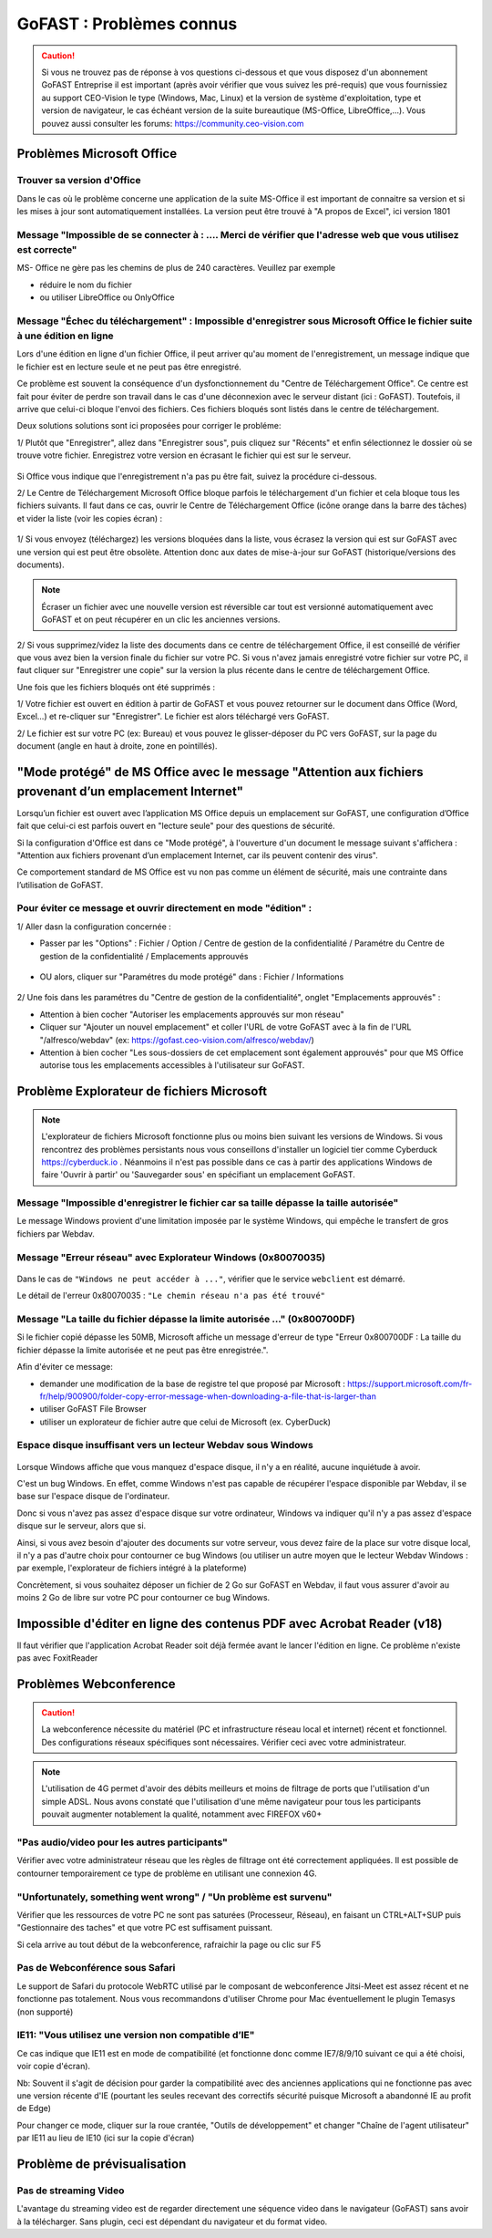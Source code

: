 ===========================
GoFAST : Problèmes connus 
===========================

 
.. CAUTION:: Si vous ne trouvez pas de réponse à vos questions ci-dessous et que vous disposez d'un abonnement GoFAST Entreprise il est important (après avoir vérifier que vous suivez les pré-requis) que vous fournissiez au support CEO-Vision le type (Windows, Mac, Linux) et la version de système d'exploitation, type et version de navigateur, le cas échéant version de la suite bureautique (MS-Office, LibreOffice,...). Vous pouvez aussi consulter les forums: https://community.ceo-vision.com

Problèmes Microsoft Office
================
Trouver sa version d'Office
------------------------
Dans le cas où le problème concerne une application de la suite MS-Office il est important de connaitre sa version et si les mises à jour sont automatiquement installées. La version peut être trouvé à "A propos de Excel", ici version 1801

.. figure:: media-guide/trouver-version-excel.png

Message "Impossible de se connecter à : ....  Merci de vérifier que l'adresse web que vous utilisez est correcte" 
------------------------
MS- Office ne gère pas les chemins de plus de 240 caractères. Veuillez par exemple 

- réduire le nom du fichier
- ou utiliser LibreOffice ou OnlyOffice

Message "Échec du téléchargement" : Impossible d'enregistrer sous Microsoft Office le fichier suite à une édition en ligne 
------------------------

Lors d'une édition en ligne d'un fichier Office, il peut arriver qu'au moment de l'enregistrement, un message indique que le fichier est en lecture seule et ne peut pas être enregistré. 

Ce problème est souvent la conséquence d'un dysfonctionnement du "Centre de Téléchargement Office". Ce centre est fait pour éviter de perdre son travail dans le cas d'une déconnexion avec le serveur distant (ici : GoFAST). Toutefois, il arrive que celui-ci bloque l'envoi des fichiers. Ces fichiers bloqués sont listés dans le centre de téléchargement.

Deux solutions solutions sont ici proposées pour corriger le probléme:

1/ Plutôt que "Enregistrer", allez dans "Enregistrer sous", puis cliquez sur "Récents" et enfin sélectionnez le dossier où se trouve votre fichier. Enregistrez votre version en écrasant le fichier qui est sur le serveur. 

.. figure:: media-guide/MS_1.png
   :alt:

Si Office vous indique que l'enregistrement n'a pas pu être fait, suivez la procédure ci-dessous. 

2/ Le Centre de Téléchargement Microsoft Office bloque parfois le téléchargement d'un fichier et cela bloque tous les fichiers suivants. Il faut dans ce cas, ouvrir le Centre de Téléchargement Office (icône orange dans la barre des tâches) et vider la liste (voir les copies écran) : 

.. figure:: media-guide/Echec-de-telechargement.png
   :alt:

.. figure:: media-guide/MS_2.png
   :alt:

.. figure:: media-guide/MS_3.png
   :alt:

1/ Si vous envoyez (téléchargez) les versions bloquées dans la liste, vous écrasez la version qui est sur GoFAST avec une version qui est peut être obsolète. Attention donc aux dates de mise-à-jour sur GoFAST (historique/versions des documents). 

.. NOTE:: Écraser un fichier avec une nouvelle version est réversible car tout est versionné automatiquement avec GoFAST et on peut récupérer en un clic les anciennes versions.

2/ Si vous supprimez/videz la liste des documents dans ce centre de téléchargement Office, il est conseillé de vérifier que vous avez bien la version finale du fichier sur votre PC. Si vous n'avez jamais enregistré votre fichier sur votre PC, il faut cliquer sur "Enregistrer une copie" sur la version la plus récente dans le centre de téléchargement Office. 

Une fois que les fichiers bloqués ont été supprimés :

1/ Votre fichier est ouvert en édition à partir de GoFAST et vous pouvez retourner sur le document dans Office (Word, Excel...) et re-cliquer sur "Enregistrer". Le fichier est alors téléchargé vers GoFAST. 

2/ Le fichier est sur votre PC (ex: Bureau) et vous pouvez le glisser-déposer du PC vers GoFAST, sur la page du document (angle en haut à droite, zone en pointillés).

"Mode protégé" de MS Office avec le message "Attention aux fichiers provenant d’un emplacement Internet"
========================================================================================================
Lorsqu’un fichier est ouvert avec l’application MS Office depuis un emplacement sur GoFAST, une configuration d’Office fait que celui-ci est parfois ouvert en "lecture seule" pour des questions de sécurité. 

Si la configuration d'Office est dans ce "Mode protégé", à l'ouverture d'un document le message suivant s'affichera : "Attention aux fichiers provenant d’un emplacement Internet, car ils peuvent contenir des virus". 

Ce comportement standard de MS Office est vu non pas comme un élément de sécurité, mais une contrainte dans l’utilisation de GoFAST. 

Pour éviter ce message et ouvrir directement en mode "édition" : 
----------------------------------------------------------------
1/ Aller dasn la configuration concernée : 

- Passer par les "Options" : Fichier / Option / Centre de gestion de la confidentialité / Paramétre du Centre de gestion de la confidentialité / Emplacements approuvés 

.. figure:: media-guide/Capture_MS Office_aller dans menu Options.PNG
    :scale: 75%
    :align: center
    :alt: Capture_MS Office_aller dans menu Options.PNG

- OU alors, cliquer sur "Paramétres du mode protégé" dans : Fichier / Informations

.. figure:: media-guide/Capture_MS Office_mode protégé activé.PNG
    :scale: 75%
    :align: center
    :alt: Capture_MS Office_mode protégé activé.PNG

2/ Une fois dans les paramétres du "Centre de gestion de la confidentialité", onglet "Emplacements approuvés" :

- Attention à bien cocher "Autoriser les emplacements approuvés sur mon réseau"

- Cliquer sur "Ajouter un nouvel emplacement" et coller l'URL de votre GoFAST avec à la fin de l'URL "/alfresco/webdav" (ex: https://gofast.ceo-vision.com/alfresco/webdav/)

- Attention à bien cocher "Les sous-dossiers de cet emplacement sont également approuvés" pour que MS Office autorise tous les emplacements accessibles à l'utilisateur sur GoFAST.

.. figure:: media-guide/Capture_MS_Ouvrir le centre de gestion de la confidentialité.png
    :scale: 75%
    :align: center
    :alt: Capture_MS_Ouvrir le centre de gestion de la confidentialité.png

Problème Explorateur de fichiers Microsoft
===================
.. NOTE:: L'explorateur de fichiers Microsoft fonctionne plus ou moins bien suivant les versions de Windows. Si vous rencontrez des problèmes persistants nous vous conseillons d'installer un logiciel tier comme Cyberduck https://cyberduck.io . Néanmoins il n'est pas possible dans ce cas à partir des applications Windows de faire 'Ouvrir à partir' ou 'Sauvegarder sous' en spécifiant un emplacement GoFAST.

Message "Impossible d'enregistrer le fichier car sa taille dépasse la taille autorisée"
-----------------------
Le message Windows provient d'une limitation imposée par le système Windows, qui empêche le transfert de gros fichiers par Webdav.

Message "Erreur réseau" avec Explorateur Windows (0x80070035)
------------------------

.. figure:: media-guide/erreur-réseau-webdav.png
   :alt:

Dans le cas de ``"Windows ne peut accéder à ..."``, vérifier que le service ``webclient`` est démarré.

Le détail de l'erreur 0x80070035 : ``"Le chemin réseau n'a pas été trouvé"``

Message "La taille du fichier dépasse la limite autorisée ..." (0x800700DF)
-----------------------

Si le fichier copié dépasse les 50MB, Microsoft affiche un message d'erreur de type "Erreur 0x800700DF : La taille du fichier dépasse la limite autorisée et ne peut pas être enregistrée.".

Afin d'éviter ce message:

- demander une modification de la base de registre tel que proposé par Microsoft : https://support.microsoft.com/fr-fr/help/900900/folder-copy-error-message-when-downloading-a-file-that-is-larger-than
- utiliser GoFAST File Browser
- utiliser un explorateur de fichier autre que celui de Microsoft (ex. CyberDuck)

Espace disque insuffisant vers un lecteur Webdav sous Windows
-----------------------

.. figure:: media-guide/espace-disque-windows.png   
   :alt:

Lorsque Windows affiche que vous manquez d'espace disque, il n'y a en réalité, aucune inquiétude à avoir.

C'est un bug Windows. En effet, comme Windows n'est pas capable de récupérer l'espace disponible par Webdav, il se base sur l'espace disque de l'ordinateur.

Donc si vous n'avez pas assez d'espace disque sur votre ordinateur, Windows va indiquer qu'il n'y a pas assez d'espace disque sur le serveur, alors que si.

Ainsi, si vous avez besoin d'ajouter des documents sur votre serveur, vous devez faire de la place sur votre disque local, il n'y a pas d'autre choix pour contourner ce bug Windows (ou utiliser un autre moyen que le lecteur Webdav Windows : par exemple, l'explorateur de fichiers intégré à la plateforme)

Concrètement, si vous souhaitez déposer un fichier de 2 Go sur GoFAST en Webdav, il faut vous assurer d'avoir au moins 2 Go de libre sur votre PC pour contourner ce bug Windows.


Impossible d'éditer en ligne des contenus PDF avec Acrobat Reader (v18)
===========================
Il faut vérifier que l'application Acrobat Reader soit déjà fermée avant le lancer l'édition en ligne. Ce problème n'existe pas avec FoxitReader

Problèmes Webconference
=============

.. CAUTION:: La webconference nécessite du matériel (PC et infrastructure réseau local et internet) récent et fonctionnel. Des configurations réseaux spécifiques sont nécessaires. Vérifier ceci avec votre administrateur.

.. NOTE:: L'utilisation de 4G permet d'avoir des débits meilleurs et moins de filtrage de ports que l'utilisation d'un simple ADSL. Nous avons constaté que l'utilisation d'une même navigateur pour tous les participants pouvait augmenter notablement la qualité, notamment avec FIREFOX v60+

"Pas audio/video pour les autres participants"
-----------------------------
Vérifier avec votre administrateur réseau que les règles de filtrage ont été correctement appliquées. Il est possible de contourner temporairement ce type de problème en utilisant une connexion 4G.

"Unfortunately, something went wrong" / "Un problème est survenu"
-------------------------------------
Vérifier que les ressources de votre PC ne sont pas saturées (Processeur, Réseau), en faisant un CTRL+ALT+SUP puis "Gestionnaire des taches" et que votre PC est suffisament puissant.

Si cela arrive au tout début de la webconference, rafraichir la page ou clic sur F5

Pas de Webconférence sous Safari
-------------------------------

Le support de Safari du protocole WebRTC utilisé par le composant de webconference Jitsi-Meet est assez récent et ne fonctionne pas totalement. Nous vous recommandons d'utiliser Chrome pour Mac éventuellement le plugin Temasys  (non supporté)

IE11: "Vous utilisez une version non compatible d’IE"
-----------------------------------------------------

Ce cas indique que IE11 est en mode de compatibilité (et fonctionne donc comme IE7/8/9/10 suivant ce qui a été choisi, voir copie d'écran).

Nb: Souvent il s'agit de décision pour garder la compatibilité avec des anciennes applications qui ne fonctionne pas avec une version récente d'IE (pourtant les seules recevant des correctifs sécurité puisque Microsoft a abandonné IE au profit de Edge)

Pour changer ce mode, cliquer sur la roue crantée, "Outils de développement" et changer "Chaîne de l'agent utilisateur" par IE11 au lieu de IE10 (ici sur la copie d'écran)

Problème de prévisualisation
================
Pas de streaming Video
----------------------

L'avantage du streaming video est de regarder directement une séquence video dans le navigateur (GoFAST) sans avoir à la télécharger. Sans plugin, ceci est dépendant du navigateur et du format video.

+------------+------------+-----------+-----------+-----------+-----------+
| Format     | MP4        | WMV       |    FLV    |    AVI    |   OGV     |
+============+============+===========+===========+===========+===========+
| Firefox    |  OUI       |  NON      |  NON      |    NON    |   NON     |
+------------+------------+-----------+-----------+-----------+-----------+
| Chrome     |   OUI      |  NON      |  NON      |    NON    |   NON     |
+------------+------------+-----------+-----------+-----------+-----------+
| IE11       |    NON     |   NON     |    NON    |    NON    |   NON     |
+------------+------------+-----------+-----------+-----------+-----------+
| Safari     |    OUI     |   NON     |    NON    |    NON    |   NON     |
+------------+------------+-----------+-----------+-----------+-----------+
| Edge     |    OUI     |   NON     |    NON    |    NON    |   NON     |
+------------+------------+-----------+-----------+-----------+-----------+


